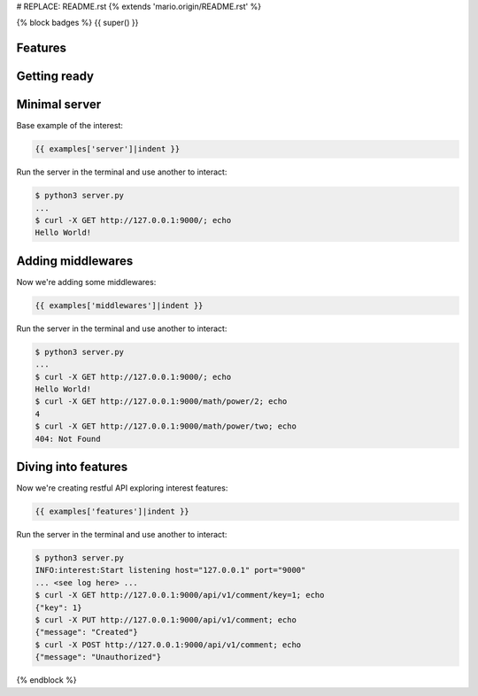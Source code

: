 # REPLACE: README.rst
{% extends 'mario.origin/README.rst' %}

{% block badges %}
{{ super() }}

Features
--------

Getting ready
-------------

Minimal server
--------------

Base example of the interest:

.. code-block:: python

    {{ examples['server']|indent }}
    
Run the server in the terminal and use another to interact:
    
.. code-block:: bash

    $ python3 server.py
    ...
    $ curl -X GET http://127.0.0.1:9000/; echo
    Hello World!
  
Adding middlewares
------------------

Now we're adding some middlewares:

.. code-block:: python

    {{ examples['middlewares']|indent }}
    
Run the server in the terminal and use another to interact:
    
.. code-block:: bash

    $ python3 server.py
    ...
    $ curl -X GET http://127.0.0.1:9000/; echo
    Hello World!
    $ curl -X GET http://127.0.0.1:9000/math/power/2; echo
    4
    $ curl -X GET http://127.0.0.1:9000/math/power/two; echo 
    404: Not Found

Diving into features
--------------------

Now we're creating restful API exploring interest features:

.. code-block:: python

    {{ examples['features']|indent }}
    
Run the server in the terminal and use another to interact:  
    
.. code-block:: bash

    $ python3 server.py
    INFO:interest:Start listening host="127.0.0.1" port="9000"
    ... <see log here> ... 
    $ curl -X GET http://127.0.0.1:9000/api/v1/comment/key=1; echo
    {"key": 1}
    $ curl -X PUT http://127.0.0.1:9000/api/v1/comment; echo
    {"message": "Created"}
    $ curl -X POST http://127.0.0.1:9000/api/v1/comment; echo
    {"message": "Unauthorized"}

{% endblock %}
